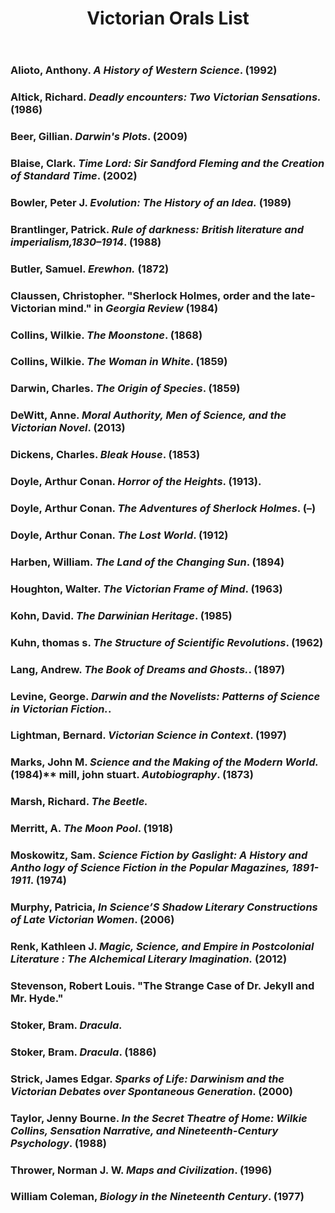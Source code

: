 #+TITLE: Victorian Orals List
#+OPTIONS: num:nil 

*** Alioto, Anthony. /A History of Western Science/. (1992)
*** Altick, Richard. /Deadly encounters: Two Victorian Sensations./ (1986)
*** Beer, Gillian. /Darwin's Plots/. (2009)
*** Blaise, Clark. /Time Lord: Sir Sandford Fleming and the Creation of Standard Time/. (2002)
*** Bowler, Peter J. /Evolution: The History of an Idea./ (1989)
*** Brantlinger, Patrick. /Rule of darkness: British literature and imperialism,1830–1914/. (1988)
*** Butler, Samuel. /Erewhon./ (1872)
*** Claussen, Christopher. "Sherlock Holmes, order and the late-Victorian mind." in /Georgia Review/ (1984)
*** Collins, Wilkie. /The Moonstone/. (1868)
*** Collins, Wilkie. /The Woman in White/. (1859)
*** Darwin, Charles. /The Origin of Species/. (1859)
*** DeWitt, Anne. /Moral Authority, Men of Science, and the Victorian Novel/. (2013)
*** Dickens, Charles. /Bleak House/. (1853)
*** Doyle, Arthur Conan. /Horror of the Heights/. (1913).
*** Doyle, Arthur Conan. /The Adventures of Sherlock Holmes/. (--)
*** Doyle, Arthur Conan. /The Lost World/. (1912)
*** Harben, William. /The Land of the Changing Sun/. (1894)
*** Houghton, Walter. /The Victorian Frame of Mind/. (1963)
*** Kohn, David. /The Darwinian Heritage/. (1985)
*** Kuhn, thomas s. /The Structure of Scientific Revolutions/. (1962)
*** Lang, Andrew. /The Book of Dreams and Ghosts./. (1897)
*** Levine, George. /Darwin and the Novelists: Patterns of Science in Victorian Fiction./. 
*** Lightman, Bernard. /Victorian Science in Context/. (1997)
*** Marks, John M. /Science and the Making of the Modern World./ (1984)** mill, john stuart. /Autobiography/. (1873)
*** Marsh, Richard. /The Beetle./
*** Merritt, A. /The Moon Pool/. (1918)
*** Moskowitz, Sam. /Science Fiction by Gaslight: A History and Antho logy of Science Fiction in the Popular Magazines, 1891-1911/. (1974)
*** Murphy, Patricia, /In Science’S Shadow Literary Constructions of Late Victorian Women/. (2006)
*** Renk, Kathleen J. /Magic, Science, and Empire in Postcolonial Literature : The Alchemical Literary Imagination./ (2012)
*** Stevenson, Robert Louis. "The Strange Case of Dr. Jekyll and Mr. Hyde."
*** Stoker, Bram. /Dracula./
*** Stoker, Bram. /Dracula/. (1886)
*** Strick, James Edgar. /Sparks of Life: Darwinism and the Victorian Debates over Spontaneous Generation/. (2000)
*** Taylor, Jenny Bourne. /In the Secret Theatre of Home: Wilkie Collins, Sensation Narrative, and Nineteenth-Century Psychology/. (1988)
*** Thrower, Norman J. W. /Maps and Civilization/. (1996)
*** William Coleman, /Biology in the Nineteenth Century/. (1977)
